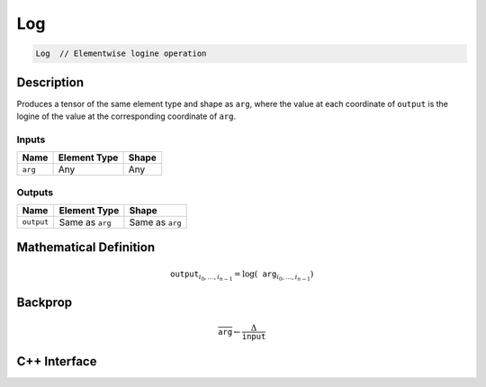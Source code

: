 .. log.rst:

###
Log
###

.. code-block:: cpp 

   Log  // Elementwise logine operation



Description
===========

Produces a tensor of the same element type and shape as ``arg``,
where the value at each coordinate of ``output`` is the logine of the
value at the corresponding coordinate of ``arg``.

Inputs
------

+-----------------+-------------------------+--------------------------------+
| Name            | Element Type            | Shape                          |
+=================+=========================+================================+
| ``arg``         | Any                     | Any                            |
+-----------------+-------------------------+--------------------------------+

Outputs
-------

+-----------------+-------------------------+--------------------------------+
| Name            | Element Type            | Shape                          |
+=================+=========================+================================+
| ``output``      | Same as ``arg``         | Same as ``arg``                |
+-----------------+-------------------------+--------------------------------+


Mathematical Definition
=======================

.. math::

   \texttt{output}_{i_0, \ldots, i_{n-1}} = \log(\texttt{arg}_{i_0, \ldots, i_{n-1}})


Backprop
========

.. math::

   \overline{\texttt{arg}} \leftarrow \frac{\Delta}{\texttt{input}}


C++ Interface
=============

.. doxygenclass:: ngraph::op::Log
   :project: ngraph
   :members:
